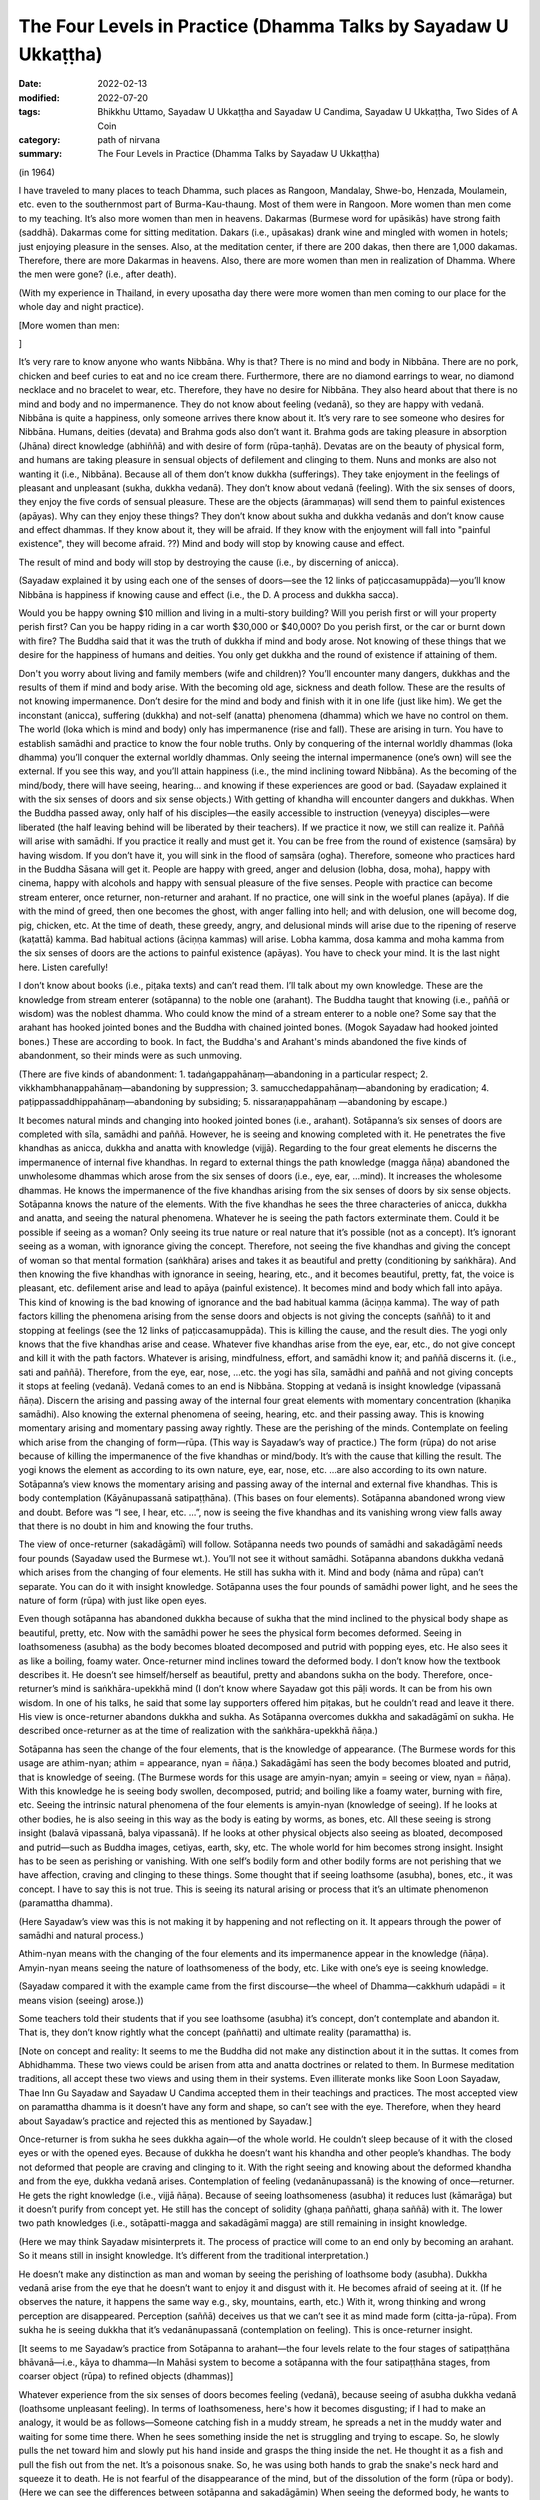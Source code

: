 ===================================================================
The Four Levels in Practice (Dhamma Talks by Sayadaw U Ukkaṭṭha)
===================================================================

:date: 2022-02-13
:modified: 2022-07-20
:tags: Bhikkhu Uttamo, Sayadaw U Ukkaṭṭha and Sayadaw U Candima, Sayadaw U Ukkaṭṭha, Two Sides of A Coin
:category: path of nirvana
:summary: The Four Levels in Practice (Dhamma Talks by Sayadaw U Ukkaṭṭha)

(in 1964)

I have traveled to many places to teach Dhamma, such places as Rangoon, Mandalay, Shwe-bo, Henzada, Moulamein, etc. even to the southernmost part of Burma-Kau-thaung. Most of them were in Rangoon. More women than men come to my teaching. It’s also more women than men in heavens. Dakarmas (Burmese word for upāsikās) have strong faith (saddhā). Dakarmas come for sitting meditation. Dakars (i.e., upāsakas) drank wine and mingled with women in hotels; just enjoying pleasure in the senses. Also, at the meditation center, if there are 200 dakas, then there are 1,000 dakamas. Therefore, there are more Dakarmas in heavens. Also, there are more women than men in realization of Dhamma. Where the men were gone? (i.e., after death).

(With my experience in Thailand, in every uposatha day there were more women than men coming to our place for the whole day and night practice). 

[More women than men: 

]

It’s very rare to know anyone who wants Nibbāna. Why is that? There is no mind and body in Nibbāna. There are no pork, chicken and beef curies to eat and no ice cream there. Furthermore, there are no diamond earrings to wear, no diamond necklace and no bracelet to wear, etc. Therefore, they have no desire for Nibbāna. They also heard about that there is no mind and body and no impermanence. They do not know about feeling (vedanā), so they are happy with vedanā. Nibbāna is quite a happiness, only someone arrives there know about it. It’s very rare to see someone who desires for Nibbāna. Humans, deities (devata) and Brahma gods also don’t want it. Brahma gods are taking pleasure in absorption (Jhāna) direct knowledge (abhiññā) and with desire of form (rūpa-taṇhā). Devatas are on the beauty of physical form, and humans are taking pleasure in sensual objects of defilement and clinging to them. Nuns and monks are also not wanting it (i.e., Nibbāna). Because all of them don’t know dukkha (sufferings). They take enjoyment in the feelings of pleasant and unpleasant (sukha, dukkha vedanā). They don’t know about vedanā (feeling). With the six senses of doors, they enjoy the five cords of sensual pleasure. These are the objects (ārammaṇas) will send them to painful existences (apāyas). Why can they enjoy these things? They don’t know about sukha and dukkha vedanās and don’t know cause and effect dhammas. If they know about it, they will be afraid. If they know with the enjoyment will fall into "painful existence", they will become afraid. ??) Mind and body will stop by knowing cause and effect. 

The result of mind and body will stop by destroying the cause (i.e., by discerning of anicca). 

(Sayadaw explained it by using each one of the senses of doors—see the 12 links of paṭiccasamuppāda)—you’ll know Nibbāna is happiness if knowing cause and effect (i.e., the D. A process and dukkha sacca). 

Would you be happy owning $10 million and living in a multi-story building? Will you perish first or will your property perish first? Can you be happy riding in a car worth $30,000 or $40,000? Do you perish first, or the car or burnt down with fire? The Buddha said that it was the truth of dukkha if mind and body arose. Not knowing of these things that we desire for the happiness of humans and deities. You only get dukkha and the round of existence if attaining of them. 

Don't you worry about living and family members (wife and children)? You’ll encounter many dangers, dukkhas and the results of them if mind and body arise. With the becoming old age, sickness and death follow. These are the results of not knowing impermanence. Don’t desire for the mind and body and finish with it in one life (just like him). We get the inconstant (anicca), suffering (dukkha) and not-self (anatta) phenomena (dhamma) which we have no control on them. The world (loka which is mind and body) only has impermanence (rise and fall). These are arising in turn. You have to establish samādhi and practice to know the four noble truths. Only by conquering of the internal worldly dhammas (loka dhamma) you’ll conquer the external worldly dhammas. Only seeing the internal impermanence (one’s own) will see the external. If you see this way, and you’ll attain happiness (i.e., the mind inclining toward Nibbāna). As the becoming of the mind/body, there will have seeing, hearing… and knowing if these experiences are good or bad. (Sayadaw explained it with the six senses of doors and six sense objects.) With getting of khandha will encounter dangers and dukkhas. When the Buddha passed away, only half of his disciples—the easily accessible to instruction (veneyya) disciples—were liberated (the half leaving behind will be liberated by their teachers). If we practice it now, we still can realize it. Paññā will arise with samādhi. If you practice it really and must get it. You can be free from the round of existence (saṃsāra) by having wisdom. If you don’t have it, you will sink in the flood of saṃsāra (ogha). Therefore, someone who practices hard in the Buddha Sāsana will get it. People are happy with greed, anger and delusion (lobha, dosa, moha), happy with cinema, happy with alcohols and happy with sensual pleasure of the five senses. People with practice can become stream enterer, once returner, non-returner and arahant. If no practice, one will sink in the woeful planes (apāya). If die with the mind of greed, then one becomes the ghost, with anger falling into hell; and with delusion, one will become dog, pig, chicken, etc. At the time of death, these greedy, angry, and delusional minds will arise due to the ripening of reserve (kaṭattā) kamma. Bad habitual actions (āciṇṇa kammas) will arise. Lobha kamma, dosa kamma and moha kamma from the six senses of doors are the actions to painful existence (apāyas). You have to check your mind. It is the last night here. Listen carefully!

I don’t know about books (i.e., piṭaka texts) and can’t read them. I’ll talk about my own knowledge. These are the knowledge from stream enterer (sotāpanna) to the noble one (arahant). The Buddha taught that knowing (i.e., paññā or wisdom) was the noblest dhamma. Who could know the mind of a stream enterer to a noble one? Some say that the arahant has hooked jointed bones and the Buddha with chained jointed bones. (Mogok Sayadaw had hooked jointed bones.) These are according to book. In fact, the Buddha's and Arahant's minds abandoned the five kinds of abandonment, so their minds were as such unmoving.

(There are five kinds of abandonment: 1. tadaṅgappahānaṃ—abandoning in a particular respect; 2. vikkhambhanappahānaṃ—abandoning by suppression; 3. samucchedappahānaṃ—abandoning by eradication; 4. paṭippassaddhippahānaṃ—abandoning by subsiding; 5. nissaraṇappahānaṃ —abandoning by escape.)

It becomes natural minds and changing into hooked jointed bones (i.e., arahant). Sotāpanna’s six senses of doors are completed with sīla, samādhi and paññā. However, he is seeing and knowing completed with it. He penetrates the five khandhas as anicca, dukkha and anatta with knowledge (vijjā). Regarding to the four great elements he discerns the impermanence of internal five khandhas. In regard to external things the path knowledge (magga ñāṇa) abandoned the unwholesome dhammas which arose from the six senses of doors (i.e., eye, ear, …mind). It increases the wholesome dhammas. He knows the impermanence of the five khandhas arising from the six senses of doors by six sense objects. Sotāpanna knows the nature of the elements. With the five khandhas he sees the three characteries of anicca, dukkha and anatta, and seeing the natural phenomena. Whatever he is seeing the path factors exterminate them. Could it be possible if seeing as a woman? Only seeing its true nature or real nature that it’s possible (not as a concept). It’s ignorant seeing as a woman, with ignorance giving the concept. Therefore, not seeing the five khandhas and giving the concept of woman so that mental formation (saṅkhāra) arises and takes it as beautiful and pretty (conditioning by saṅkhāra). And then knowing the five khandhas with ignorance in seeing, hearing, etc., and it becomes beautiful, pretty, fat, the voice is pleasant, etc. defilement arise and lead to apāya (painful existence). It becomes mind and body which fall into apāya. This kind of knowing is the bad knowing of ignorance and the bad habitual kamma (āciṇṇa kamma). The way of path factors killing the phenomena arising from the sense doors and objects is not giving the concepts (saññā) to it and stopping at feelings (see the 12 links of paṭiccasamuppāda). This is killing the cause, and the result dies. The yogi only knows that the five khandhas arise and cease. Whatever five khandhas arise from the eye, ear, etc., do not give concept and kill it with the path factors. Whatever is arising, mindfulness, effort, and samādhi know it; and paññā discerns it. (i.e., sati and paññā). Therefore, from the eye, ear, nose, …etc. the yogi has sīla, samādhi and paññā and not giving concepts it stops at feeling (vedanā). Vedanā comes to an end is Nibbāna. Stopping at vedanā is insight knowledge (vipassanā ñāṇa). Discern the arising and passing away of the internal four great elements with momentary concentration (khaṇika samādhi). Also knowing the external phenomena of seeing, hearing, etc. and their passing away. This is knowing momentary arising and momentary passing away rightly. These are the perishing of the minds. Contemplate on feeling which arise from the changing of form—rūpa. (This way is Sayadaw’s way of practice.) The form (rūpa) do not arise because of killing the impermanence of the five khandhas or mind/body. It’s with the cause that killing the result. The yogi knows the element as according to its own nature, eye, ear, nose, etc. …are also according to its own nature. Sotāpanna’s view knows the momentary arising and passing away of the internal and external five khandhas. This is body contemplation (Kāyānupassanā satipaṭṭhāna). (This bases on four elements). Sotāpanna abandoned wrong view and doubt. Before was “I see, I hear, etc. …”, now is seeing the five khandhas and its vanishing wrong view falls away that there is no doubt in him and knowing the four truths. 

The view of once-returner (sakadāgāmī) will follow. Sotāpanna needs two pounds of samādhi and sakadāgāmī needs four pounds (Sayadaw used the Burmese wt.). You’ll not see it without samādhi. Sotāpanna abandons dukkha vedanā which arises from the changing of four elements. He still has sukha with it. Mind and body (nāma and rūpa) can’t separate. You can do it with insight knowledge. Sotāpanna uses the four pounds of samādhi power light, and he sees the nature of form (rūpa) with just like open eyes.

Even though sotāpanna has abandoned dukkha because of sukha that the mind inclined to the physical body shape as beautiful, pretty, etc. Now with the samādhi power he sees the physical form becomes deformed. Seeing in loathsomeness (asubha) as the body becomes bloated decomposed and putrid with popping eyes, etc. He also sees it as like a boiling, foamy water. Once-returner mind inclines toward the deformed body. I don’t know how the textbook describes it. He doesn’t see himself/herself as beautiful, pretty and abandons sukha on the body. Therefore, once-returner’s mind is saṅkhāra-upekkhā mind (I don’t know where Sayadaw got this pāḷi words. It can be from his own wisdom. In one of his talks, he said that some lay supporters offered him piṭakas, but he couldn’t read and leave it there. His view is once-returner abandons dukkha and sukha. As Sotāpanna overcomes dukkha and sakadāgāmī on sukha. He described once-returner as at the time of realization with the saṅkhāra-upekkhā ñāṇa.)

Sotāpanna has seen the change of the four elements, that is the knowledge of appearance. (The Burmese words for this usage are athim-nyan; athim = appearance, nyan = ñāṇa.) Sakadāgāmī has seen the body becomes bloated and putrid, that is knowledge of seeing. (The Burmese words for this usage are amyin-nyan; amyin = seeing or view, nyan = ñāṇa). With this knowledge he is seeing body swollen, decomposed, putrid; and boiling like a foamy water, burning with fire, etc. Seeing the intrinsic natural phenomena of the four elements is amyin-nyan (knowledge of seeing). If he looks at other bodies, he is also seeing in this way as the body is eating by worms, as bones, etc. All these seeing is strong insight (balavā vipassanā, balya vipassanā). If he looks at other physical objects also seeing as bloated, decomposed and putrid—such as Buddha images, cetiyas, earth, sky, etc. The whole world for him becomes strong insight. Insight has to be seen as perishing or vanishing. With one self’s bodily form and other bodily forms are not perishing that we have affection, craving and clinging to these things. Some thought that if seeing loathsome (asubha), bones, etc., it was concept. I have to say this is not true. This is seeing its natural arising or process that it’s an ultimate phenomenon (paramattha dhamma).

(Here Sayadaw’s view was this is not making it by happening and not reflecting on it. It appears through the power of samādhi and natural process.)

Athim-nyan means with the changing of the four elements and its impermanence appear in the knowledge (ñāṇa). Amyin-nyan means seeing the nature of loathsomeness of the body, etc. Like with one’s eye is seeing knowledge. 

(Sayadaw compared it with the example came from the first discourse—the wheel of Dhamma—cakkhuṁ udapādi = it means vision (seeing) arose.)) 

Some teachers told their students that if you see loathsome (asubha) it’s concept, don’t contemplate and abandon it. That is, they don’t know rightly what the concept (paññatti) and ultimate reality (paramattha) is.

[Note on concept and reality: It seems to me the Buddha did not make any distinction about it in the suttas. It comes from Abhidhamma. These two views could be arisen from atta and anatta doctrines or related to them. In Burmese meditation traditions, all accept these two views and using them in their systems. Even illiterate monks like Soon Loon Sayadaw, Thae Inn Gu Sayadaw and Sayadaw U Candima accepted them in their teachings and practices. The most accepted view on paramattha dhamma is it doesn’t have any form and shape, so can’t see with the eye. Therefore, when they heard about Sayadaw’s practice and rejected this as mentioned by Sayadaw.]

Once-returner is from sukha he sees dukkha again—of the whole world. He couldn’t sleep because of it with the closed eyes or with the opened eyes. Because of dukkha he doesn’t want his khandha and other people’s khandhas. The body not deformed that people are craving and clinging to it. With the right seeing and knowing about the deformed khandha and from the eye, dukkha vedanā arises. Contemplation of feeling (vedanānupassanā) is the knowing of once—returner. He gets the right knowledge (i.e., vijjā ñāṇa). Because of seeing loathsomeness (asubha) it reduces lust (kāmarāga) but it doesn’t purify from concept yet. He still has the concept of solidity (ghaṇa paññatti, ghaṇa saññā) with it. The lower two path knowledges (i.e., sotāpatti-magga and sakadāgāmī magga) are still remaining in insight knowledge. 

(Here we may think Sayadaw misinterprets it. The process of practice will come to an end only by becoming an arahant. So it means still in insight knowledge. It’s different from the traditional interpretation.) 

He doesn’t make any distinction as man and woman by seeing the perishing of loathsome body (asubha). Dukkha vedanā arise from the eye that he doesn’t want to enjoy it and disgust with it. He becomes afraid of seeing at it. (If he observes the nature, it happens the same way e.g., sky, mountains, earth, etc.) With it, wrong thinking and wrong perception are disappeared. Perception (saññā) deceives us that we can’t see it as mind made form (citta-ja-rūpa). From sukha he is seeing dukkha that it’s vedanānupassanā (contemplation on feeling). This is once-returner insight. 

[It seems to me Sayadaw’s practice from Sotāpanna to arahant—the four levels relate to the four stages of satipaṭṭhāna bhāvanā—i.e., kāya to dhamma—In Mahāsi system to become a sotāpanna with the four satipaṭṭhāna stages, from coarser object (rūpa) to refined objects (dhammas)]

Whatever experience from the six senses of doors becomes feeling (vedanā), because seeing of asubha dukkha vedanā (loathsome unpleasant feeling). In terms of loathsomeness, here's how it becomes disgusting; if I had to make an analogy, it would be as follows—Someone catching fish in a muddy stream, he spreads a net in the muddy water and waiting for some time there. When he sees something inside the net is struggling and trying to escape. So, he slowly pulls the net toward him and slowly put his hand inside and grasps the thing inside the net. He thought it as a fish and pull the fish out from the net. It’s a poisonous snake. So, he was using both hands to grab the snake's neck hard and squeeze it to death. He is not fearful of the disappearance of the mind, but of the dissolution of the form (rūpa or body). (Here we can see the differences between sotāpanna and sakadāgāmin) When seeing the deformed body, he wants to run away from the fearful phenomena. Man and woman have affection to each other because theirs are not deformed. (When someone dies no-one want to keep the body, if you throw it away quicker and better. Even before death, our bodies stink so badly and disgustingly that only flies rush to us, not bees.)

Sotāpanna sees the impermanence of the five khandhas. Sakadāgāmin sees the perishing of rūpa (body form) and then knowing each of the khandha separately. Sotāpanna’s knowing knowledge is one kind and Sakadāgāmin’s is another; he is seeing asubha with the eye and contemplating them. Perception deceiving him as loathsome (asubha) such as bones, putrid, burning with fire, eaten by worms, etc. After he knows the deception by concept (saññā) and abandons it. He does not give the perception of putrid and bloated and stops at vedanā. With this the concept of solidity (ghana) falls away and not see the putrid body, bones, etc. What does he see? He sees the whole world of the physical form (rūpa) vanishing as like particles. He doesn’t see the khandha form (rūpa) only the particles of form (rūpa). This is the concept (paññatti) of a non-returner (anāgāmi). It’s fit into the Buddha’s teaching of mind and body arising and passing away in a hundred thousand billion times and five thousand billion times per seeing respectively. (It is in accordance with the Buddha's teaching that the body and mind arise and pass away ten trillion times and five trillion times respectively in each vision.) Whatever he is looking at it not seeing its solidity and form only the particles. His mind (anāgāmin) is inclining toward sabhāva concept (i.e., particles). If he looks at the whole world, only seeing the particles. Therefore, the non-returner abandons the defilement of lust (kāma-kilesa).

[The differences between once-returner and non-returner are seeing deformed body and particles-reduce lust and abandon lust. It is not surprising that humans are crazy about lust. Even once-returner seeing deformed body (disgusting) only reduce lust. Sometime human’s stupidity is no limit someone can end up in suicide out of love or lust.]

If seeing rūpa and nāma (mind) vanishing, you still can’t abandon it yet. I don’t know how what the textbook says. I tell you what I have seen naturally in the khandha (not book knowledge but direct experience). Non-returner has rūpa-kilesa—defilement on material form (i.e., particles or material jhānas or rūpa-jhānas). His mind is sticking in the refined particles. If he dies, he will have the five khandhas in ariya brahma world (noble material jhānic god). Regarding with the five khandhas, non-returner sees the past, present and future births (jāti) and seeing its coming and going paths. U Zin (a monk refers to himself) in past lives had been a monk and after death fallen into hell as animals (e.g., bird) and hungry shades etc. I also see the future births by viewing the object (ārammaṇa = arom) and see the suddhāvāsabhūmi of anāgāmi—the highest plane of ariya brahma god. Some people are asking the questions of “Is there any hell or brahma worlds?” You can’t see it because of without even one ounce of samādhi you don’t have it. According to the Buddha’s teaching of āloka udapādi—light arose (from the first discourse), with this light he could see from this universe to other universes. Some said that there were no hells. If they die with this wrong view, they will suffer in hells and not free from it. There are also those who accept the view that human become human after death and not otherwise.

(This view was accepted by some Burmese Buddhists, such as Shin/U Ukkaṭṭha, who wrote a booklet—“Men Die Become men” - around 1960 or 1970. According to some sources, the monk was fluent in six languages. He had some young lay followers who were communists and well-educated. A scholarly monk is prone to hold wrong views, just like some modern educated Chinese who look down on the teachings of the Chinese sages as outdated and conservative. But they don’t know it that truth will never change, only wrong view will change all the times.)

These people have to go and suffer between universes. (According to science there can be the black hole between them. Here are some hells between universes.) Therefore, you should practice to know where you’ll born e.g., heavenly realm, brahma world, Nibbāna, etc. If you die with kilesa—gati defiled destinations, you’ll go to painful existence (apāya).

People are enjoying their lives with heedlessness. They are in pleasure with family members (wife, children), with dollars, with gold, etc. At near death if they die with greedy mind have to suffer for 5000 billion times—hundred thousand billion timesper second in accordance with the mind/body process. Non-returners possess the knowledge of knowing births (jātissara ñāṇa). The Buddha taught his Dhamma as akālika (non-temporal). If you really do it and will get it for sure. You don’t see it because you don’t do it. Anāgāmin’s mind has rūpa-kilesa (defilement of refined form), that is mind/body particles. He contemplates the five khandhas—e.g., with the contact of physical form and eye door, and the five khandhas arise. He contemplates their cause and effect. Furthermore, he discerns the five khandhas from the eye door and their rises and falls (i.e., mind and form) at the rate of hundred thousand billion times and 5,000 billion times/sec. If dies with the defiled mind (kilesa-citta), you will get birth. It was a woeful birth, and he became afraid. He has to suffer a hundred billion and 5000 billion times according to the mind process. He sees its births of hundred thousand billion and 5000 billion times in a wink of the eye.

Sotāpanna sees the impermanence of the five khandhas/mind and body. Sakadāgāmin sees the impermanence of form. They penetrate the four truths, respectively. The Buddha could count the rises and falls of mind and form in a wink of the eye with the rate of hundred thousand billion and 5000 billion times (this is not the counting of a mathematician). We only know its great numbers. From seeing, hearing etc. (six senses of doors) the 11 kinds of fire are burning with defilements (kilesa) and he becomes in fear of it. (It reminds us about the Fire Discourse the Buddha taught to Uruvela Kassapa brothers). We don’t know these things that we’re not fear.

The anāgāmi contemplates the five khandhas arise from the six senses of door one by one and discern anicca, dukkha and anatta and penetrate the four truths. Here again he is seeing the impermanence of the five khandhas and its three characteristics. How does he contemplate on form (rūpa)? At the eye it arises momentarily and passes momentarily. I have to see at mind and form, even I don’t want to see it and know it. All these things are great suffering (dukkha). It arises and passes away according to its nature, anicca, dukkha and anatta nature. Solidity of form disappears, that non-returner’s insight is contemplation of the mind—cittānupassanā. He contemplates on the arising of the mind, He contemplates on the arising from the internal bases (ajjhatta āyatanas) such as want to see, hear, etc.

Because the solidity of form (rūpa-ghana) disappears, and he has nothing to contemplate. He contemplates the minds which are not arising yet as to be arisen (e.g., want to see, hear, smell, etc.). He is checking his own mind such as “Is there any wanting to see mind arises?”, etc. This is killing the latent tendency (anusaya). Contemplation of the mind is only non-returner can contemplate it. (This is Sayadaw’s view, which is different from others). Although he contemplates the three characteristics, he can’t find the way out. Sometime samādhi over paññā and sometime paññā over samādhi that can’t find the way out (not on the middle way and not become equanimity). He contemplates the desire of form (rūpa taṇhā), their refined particles with three characteristics. With over samādhi and paññā not arises and vice versa. I can give an example with a sea-bird. From the ship, the bird flies away to search the seashore. This is like contemplating anicca, dukkha and anatta. The bird can’t find the shore and return to the ship. With contemplation on the three characteristics, he ask to himself “What is anicca?” Form (rūpa) is vanishing by itself, seeing nature also seeing by itself, visual form also by its visual form nature, knowing is also with knowing nature. 

Therefore, anicca, dukkha and anatta are concept nature. Giving them with concepts and it becomes clinging. He understands that it’s deceiving by concepts. He is not freed from the mind which stuck with the three characteristics. So, he abandons the concepts of anicca, dukkha and anatta. He just stops at the seeing and knowing of form (rūpa) only. There is nothing left to do, and impermanence is over. From the eyes, ears, nose...... etc., they are only seeing, only hearing…, etc. Therefore, there is nothing that has to be done, so I'm telling you there is nothing to do. Now! The Buddha Sāsana is still existing. You all practice vipassanā and may you become sotāpanna to arahant. 

(Sadhu! Sadhu! Sadhu!)

**Some reflection on this talk:**

In this talk we can see from sotāpanna to arahant they overcome different stages of perceptions on concepts. This may be one of the reasons commentary postulate two kinds of concept—paññātti and paramat which could come from practice and experience; and based on the suttas—even though it was not mentioned it directly. I myself see the benefits of using them. In Burmese tradition very rare talking about insight on asubha mostly mention on insight knowledges. Sometimes we see asubha in some of Mogok Sayadaw’s talks—together with anicca, dukkha, anatta and asubha, sometime with dukkha sacca. Here we see asubha as important insight of a once–returner, and it also has connection with non-returner practice. 

Thae Inn Gu tradition don’t talk much about insight knowledges only how the mind changes in the process. It seems to me more beneficial than insight knowledges. According to Sayadaw, contemplation on the mind is only non-returner can do it. In Mogok Sayadaw’s teaching mostly he preferred people contemplated the mind because they took the mind as self view was stronger than the other aggregates. According to U Ādiccaramsī (Sun Lwin), when he taught yogis on cittānupassanā, most of them difficult to do it. In his experience of teaching people, kāyānupassanā was easier for yogis.

------

revised on 2022-07-20

------

- `Content <{filename}content-of-dhamma-talks-by-ukkattha%zh.rst>`__ of "Two Sides of A Coin" (Dhamma Talks by Sayadaw U Ukkaṭṭha)

- `Content <{filename}content-of-dhamma-talks-by-ukkattha-and-candima-sayadaw%zh.rst>`__ of Dhamma Talks by Sayadaw U Ukkaṭṭha and Sayadaw U Candima

- `Content <{filename}../publication-of-ven-uttamo%zh.rst>`__ of Publications of Bhikkhu Uttamo

------

**According to the translator—Bhikkhu Uttamo's words, this is strictly for free distribution only, as a gift of Dhamma—Dhamma Dāna. You may re-format, reprint, translate, and redistribute this work in any medium.**

..
  07-20 rev. proofread by bhante
  07-12 rev. proofread by bhante (bhante finished on 2022-06-06, sent @ post office 06-10, received and scan 06-15; type finished 06-22, proofreading finished and sent on 07-11)
  03-29 add "More women than men:" (suspended)
  2022-02-13 create rst
